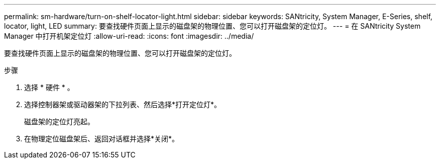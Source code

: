 ---
permalink: sm-hardware/turn-on-shelf-locator-light.html 
sidebar: sidebar 
keywords: SANtricity, System Manager, E-Series, shelf, locator, light, LED 
summary: 要查找硬件页面上显示的磁盘架的物理位置、您可以打开磁盘架的定位灯。 
---
= 在 SANtricity System Manager 中打开机架定位灯
:allow-uri-read: 
:icons: font
:imagesdir: ../media/


[role="lead"]
要查找硬件页面上显示的磁盘架的物理位置、您可以打开磁盘架的定位灯。

.步骤
. 选择 * 硬件 * 。
. 选择控制器架或驱动器架的下拉列表、然后选择*打开定位灯*。
+
磁盘架的定位灯亮起。

. 在物理定位磁盘架后、返回对话框并选择*关闭*。

